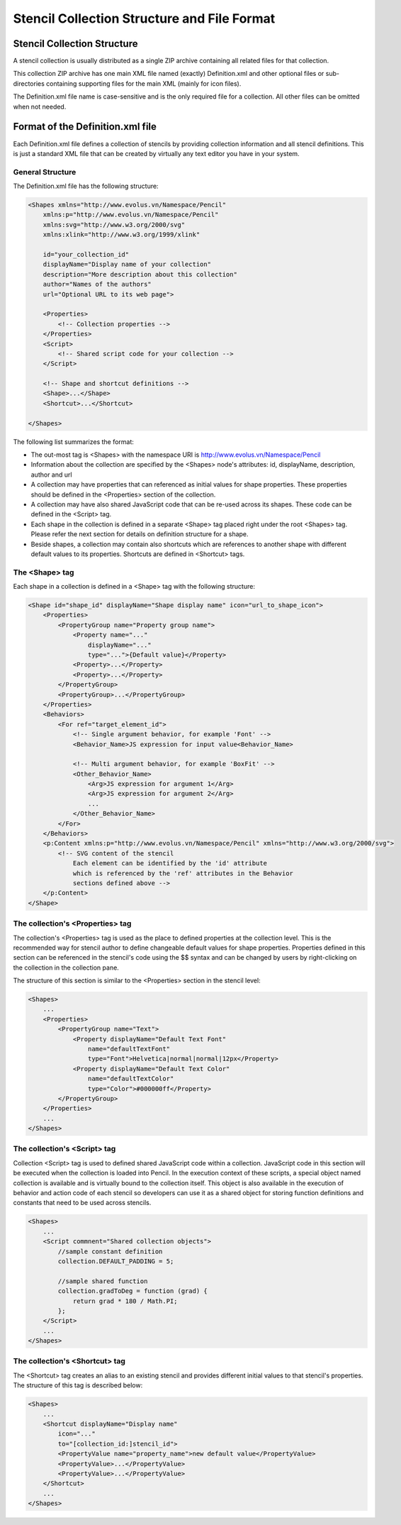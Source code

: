 Stencil Collection Structure and File Format
============================================

Stencil Collection Structure
----------------------------

A stencil collection is usually distributed as a single ZIP archive containing all related files for that collection.

This collection ZIP archive has one main XML file named (exactly) Definition.xml and other optional files or sub-directories containing supporting files for the main XML (mainly for icon files).

The Definition.xml file name is case-sensitive and is the only required file for a collection. All other files can be omitted when not needed.

Format of the Definition.xml file
---------------------------------

Each Definition.xml file defines a collection of stencils by providing collection information and all stencil definitions. This is just a standard XML file that can be created by virtually any text editor you have in your system.

General Structure
^^^^^^^^^^^^^^^^^

The Definition.xml file has the following structure:

.. code-block:: xml

    <Shapes xmlns="http://www.evolus.vn/Namespace/Pencil"
        xmlns:p="http://www.evolus.vn/Namespace/Pencil"
        xmlns:svg="http://www.w3.org/2000/svg"
        xmlns:xlink="http://www.w3.org/1999/xlink"

        id="your_collection_id"
        displayName="Display name of your collection"
        description="More description about this collection"
        author="Names of the authors"
        url="Optional URL to its web page">

        <Properties>
            <!-- Collection properties -->
        </Properties>
        <Script>
            <!-- Shared script code for your collection -->
        </Script>

        <!-- Shape and shortcut definitions -->
        <Shape>...</Shape>
        <Shortcut>...</Shortcut>

    </Shapes>

The following list summarizes the format:

* The out-most tag is <Shapes> with the namespace URI is http://www.evolus.vn/Namespace/Pencil

* Information about the collection are specified by the <Shapes> node's attributes: id, displayName, description, author and url

* A collection may have properties that can referenced as initial values for shape properties. These properties should be defined in the <Properties> section of the collection.

* A collection may have also shared JavaScript code that can be re-used across its shapes. These code can be defined in the <Script> tag.

* Each shape in the collection is defined in a separate <Shape> tag placed right under the root <Shapes> tag. Please refer the next section for details on definition structure for a shape.

* Beside shapes, a collection may contain also shortcuts which are references to another shape with different default values to its properties. Shortcuts are defined in <Shortcut> tags.

The <Shape> tag
^^^^^^^^^^^^^^^

Each shape in a collection is defined in a <Shape> tag with the following structure:

.. code-block:: xml

    <Shape id="shape_id" displayName="Shape display name" icon="url_to_shape_icon">
        <Properties>
            <PropertyGroup name="Property group name">
                <Property name="..."
                    displayName="..."
                    type="...">{Default value}</Property>
                <Property>...</Property>
                <Property>...</Property>
            </PropertyGroup>
            <PropertyGroup>...</PropertyGroup>
        </Properties>
        <Behaviors>
            <For ref="target_element_id">
                <!-- Single argument behavior, for example 'Font' -->
                <Behavior_Name>JS expression for input value<Behavior_Name>

                <!-- Multi argument behavior, for example 'BoxFit' -->
                <Other_Behavior_Name>
                    <Arg>JS expression for argument 1</Arg>
                    <Arg>JS expression for argument 2</Arg>
                    ...
                </Other_Behavior_Name>
            </For>
        </Behaviors>
        <p:Content xmlns:p="http://www.evolus.vn/Namespace/Pencil" xmlns="http://www.w3.org/2000/svg">
            <!-- SVG content of the stencil
                Each element can be identified by the 'id' attribute
                which is referenced by the 'ref' attributes in the Behavior
                sections defined above -->
        </p:Content>
    </Shape>

The collection's <Properties> tag
^^^^^^^^^^^^^^^^^^^^^^^^^^^^^^^^^

The collection's <Properties> tag is used as the place to defined properties at the collection level. This is the recommended way for stencil author to define changeable default values for shape properties. Properties defined in this section can be referenced in the stencil's code using the $$ syntax and can be changed by users by right-clicking on the collection in the collection pane.

The structure of this section is similar to the <Properties> section in the stencil level:

.. code-block:: xml

    <Shapes>
        ...
        <Properties>
            <PropertyGroup name="Text">
                <Property displayName="Default Text Font"
                    name="defaultTextFont"
                    type="Font">Helvetica|normal|normal|12px</Property>
                <Property displayName="Default Text Color"
                    name="defaultTextColor"
                    type="Color">#000000ff</Property>
            </PropertyGroup>
        </Properties>
        ...
    </Shapes>

The collection's <Script> tag
^^^^^^^^^^^^^^^^^^^^^^^^^^^^^

Collection <Script> tag is used to defined shared JavaScript code within a collection. JavaScript code in this section will be executed when the collection is loaded into Pencil. In the execution context of these scripts, a special object named collection is available and is virtually bound to the collection itself. This object is also available in the execution of behavior and action code of each stencil so developers can use it as a shared object for storing function definitions and constants that need to be used across stencils.

.. code-block:: xml

    <Shapes>
        ...
        <Script commnent="Shared collection objects">
            //sample constant definition
            collection.DEFAULT_PADDING = 5;

            //sample shared function
            collection.gradToDeg = function (grad) {
                return grad * 180 / Math.PI;
            };
        </Script>
        ...
    </Shapes>

The collection's <Shortcut> tag
^^^^^^^^^^^^^^^^^^^^^^^^^^^^^^^

The <Shortcut> tag creates an alias to an existing stencil and provides different initial values to that stencil's properties. The structure of this tag is described below:

.. code-block:: xml

    <Shapes>
        ...
        <Shortcut displayName="Display name"
            icon="..."
            to="[collection_id:]stencil_id">
            <PropertyValue name="property_name">new default value</PropertyValue>
            <PropertyValue>...</PropertyValue>
            <PropertyValue>...</PropertyValue>
        </Shortcut>
        ...
    </Shapes>
